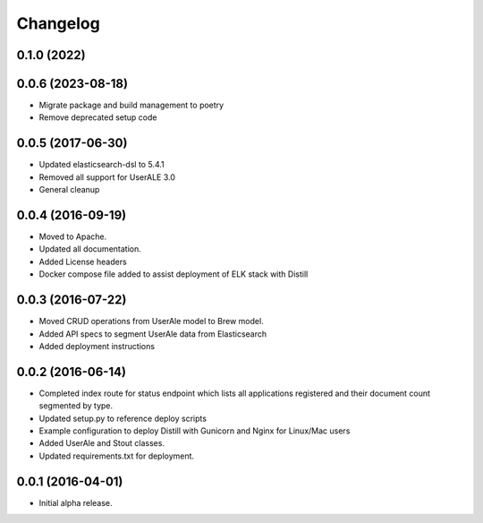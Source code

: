 .. ..

	<!---
    Licensed to the Apache Software Foundation (ASF) under one or more
	contributor license agreements.  See the NOTICE file distributed with
	this work for additional information regarding copyright ownership.
	The ASF licenses this file to You under the Apache License, Version 2.0
	(the "License"); you may not use this file except in compliance with
	the License.  You may obtain a copy of the License at

	  http://www.apache.org/licenses/LICENSE-2.0

	Unless required by applicable law or agreed to in writing, software
	distributed under the License is distributed on an "AS IS" BASIS,
	WITHOUT WARRANTIES OR CONDITIONS OF ANY KIND, either express or implied.
	See the License for the specific language governing permissions and
	limitations under the License. 
	--->

.. _changelog:

Changelog
=========

0.1.0 (2022)
------------------

0.0.6 (2023-08-18)
------------------
* Migrate package and build management to poetry
* Remove deprecated setup code

0.0.5 (2017-06-30)
------------------
* Updated elasticsearch-dsl to 5.4.1
* Removed all support for UserALE 3.0
* General cleanup

0.0.4 (2016-09-19)
------------------
* Moved to Apache.
* Updated all documentation.
* Added License headers
* Docker compose file added to assist deployment of ELK stack with Distill

0.0.3 (2016-07-22)
------------------
* Moved CRUD operations from UserAle model to Brew model.
* Added API specs to segment UserAle data from Elasticsearch
* Added deployment instructions 

0.0.2 (2016-06-14)
------------------
* Completed index route for status endpoint which lists all applications registered and their document count segmented by type.
* Updated setup.py to reference deploy scripts
* Example configuration to deploy Distill with Gunicorn and Nginx for Linux/Mac users
* Added UserAle and Stout classes.
* Updated requirements.txt for deployment.

0.0.1 (2016-04-01)
------------------
* Initial alpha release.
